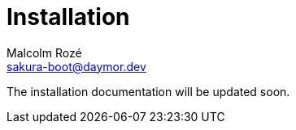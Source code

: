 = Installation
Malcolm Rozé <sakura-boot@daymor.dev>
:description: Sakura Boot — basic test module — installation page documentation

The installation documentation will be updated soon.
